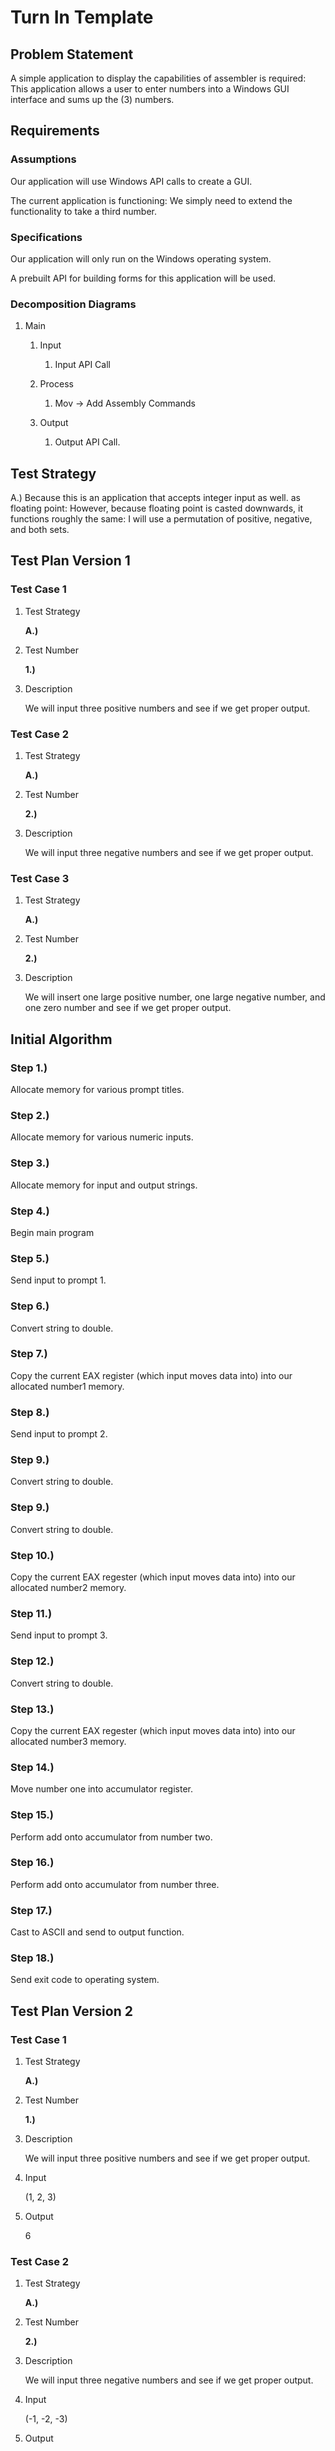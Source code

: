 * Turn In Template
** Problem Statement
   A simple application to display the capabilities of
   assembler is required: This application allows a user
   to enter numbers into a Windows GUI interface and
   sums up the (3) numbers.

** Requirements
*** Assumptions
    Our application will use Windows API calls to create
    a GUI.

    The current application is functioning: We simply need
    to extend the functionality to take a third number.

*** Specifications
     Our application will only run on the
     Windows operating system.

     A prebuilt API for building forms for this application
     will be used.

*** Decomposition  Diagrams
**** Main
***** Input
****** Input API Call
***** Process
****** Mov -> Add Assembly Commands
***** Output
****** Output API Call.

** Test Strategy
   A.) Because this is an application that accepts integer input as well.
   as floating point: However, because floating point is casted
   downwards, it functions roughly the same: I will use a permutation
   of positive, negative, and both sets.

** Test Plan Version 1
*** Test Case 1
**** Test Strategy
     *A.)*
**** Test Number
     *1.)*
**** Description
     We will input three positive numbers and see if we get
     proper output.
*** Test Case 2
**** Test Strategy
     *A.)*
**** Test Number
     *2.)*
**** Description
     We will input three negative numbers and see if we get
     proper output.

*** Test Case 3
**** Test Strategy
     *A.)*
**** Test Number
     *2.)*
**** Description
     We will insert one large positive number, one large
     negative number, and one zero number and see if we get
     proper output.

** Initial Algorithm
*** Step 1.)
    Allocate memory for various prompt titles.
*** Step 2.)
    Allocate memory for various numeric inputs.
*** Step 3.)
    Allocate memory for input and output strings.
*** Step 4.)
    Begin main program
*** Step 5.)
    Send input to prompt 1.
*** Step 6.)
    Convert string to double.
*** Step 7.)
    Copy the current EAX register (which input moves data into)
    into our allocated number1 memory.
*** Step 8.)
    Send input to prompt 2.
*** Step 9.)
    Convert string to double.
*** Step 9.)
    Convert string to double.
*** Step 10.)
    Copy the current EAX regester (which input moves data into)
    into our allocated number2 memory.
*** Step 11.)
    Send input to prompt 3.
*** Step 12.)
    Convert string to double.
*** Step 13.)
    Copy the current EAX regester (which input moves data into)
    into our allocated number3 memory.
*** Step 14.)
    Move number one into accumulator register.
*** Step 15.)
    Perform add onto accumulator from number two.
*** Step 16.)
    Perform add onto accumulator from number three.
*** Step 17.)
    Cast to ASCII and send to output function.
*** Step 18.)
    Send exit code to operating system.

** Test Plan Version 2
*** Test Case 1
**** Test Strategy
     *A.)*
**** Test Number
     *1.)*
**** Description
     We will input three positive numbers and see if we get
     proper output.
**** Input
     (1, 2, 3)
**** Output
     6

*** Test Case 2
**** Test Strategy
     *A.)*
**** Test Number
     *2.)*
**** Description
     We will input three negative numbers and see if we get
     proper output.
**** Input
     (-1, -2, -3)
**** Output
     -6

*** Test Case 3
**** Test Strategy
     *A.)*
**** Test Number
     *2.)*
**** Description
     We will insert one large positive number, one large
     negative number, and one zero number and see if we get
     proper output.
**** Input
     (100, -100, 0)
**** Output
     0

** Code
   See added Visual Studio project.

** Updated Algorithm
*** Step 1.)
    Allocate memory for various prompt titles.
*** Step 2.)
    Allocate memory for various numeric inputs.
*** Step 3.)
    Allocate memory for input and output strings.
*** Step 4.)
    Begin main program
*** Step 5.)
    Send input to prompt 1.
*** Step 6.)
    Convert string to double.
*** Step 7.)
    Copy the current EAX register (which input moves data into)
    into our allocated number1 memory.
*** Step 8.)
    Send input to prompt 2.
*** Step 9.)
    Convert string to double.
*** Step 9.)
    Convert string to double.
*** Step 10.)
    Copy the current EAX regester (which input moves data into)
    into our allocated number2 memory.
*** Step 11.)
    Send input to prompt 3.
*** Step 12.)
    Convert string to double.
*** Step 13.)
    Copy the current EAX regester (which input moves data into)
    into our allocated number3 memory.
*** Step 14.)
    Move number one into accumulator register.
*** Step 15.)
    Perform add onto accumulator from number two.
*** Step 16.)
    Perform add onto accumulator from number three.
*** Step 17.)
    Cast to ASCII and send to output function.
*** Step 18.)
    Send exit code to operating system.

** Test Plan Version 3
*** Test Case 1
**** Test Strategy
     *A.)*
**** Test Number
     *1.)*
**** Description
     We will input three positive numbers and see if we get
     proper output.
**** Input
     (1, 2, 3)
**** Output
     6
**** Actual Output
     6
**** Pass/Fail
     Pass

*** Test Case 2
**** Test Strategy
     *A.)*
**** Test Number
     *2.)*
**** Description
     We will input three negative numbers and see if we get
     proper output.
**** Input
     (-1, -2, -3)
**** Output
     -6
**** Actual Output
     -6
**** Pass/Fail
     Pass

*** Test Case 3
**** Test Strategy
     *A.)*
**** Test Number
     *2.)*
**** Description
     We will insert one large positive number, one large
     negative number, and one zero number and see if we get
     proper output.
**** Input
     (100, -100, 0)
**** Output
     0
**** Actual Output
     0
**** Pass/Fail
     Pass

** Screenshots
   See zipped folder in submitted document.

** Error Log
   None

** Status
   Fully functioning.
